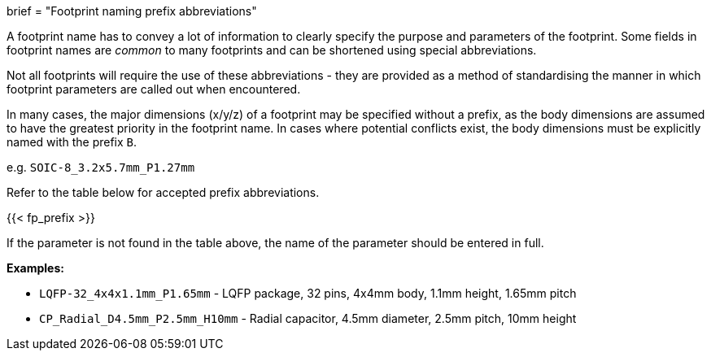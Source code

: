 +++
brief = "Footprint naming prefix abbreviations"
+++

A footprint name has to convey a lot of information to clearly specify the purpose and parameters of the footprint. Some fields in footprint names are _common_ to many footprints and can be shortened using special abbreviations.

Not all footprints will require the use of these abbreviations - they are provided as a method of standardising the manner in which footprint parameters are called out when encountered.

In many cases, the major dimensions (x/y/z) of a footprint may be specified without a prefix, as the body dimensions are assumed to have the greatest priority in the footprint name. In cases where potential conflicts exist, the body dimensions must be explicitly named with the prefix `B`.

e.g. `SOIC-8_3.2x5.7mm_P1.27mm`

Refer to the table below for accepted prefix abbreviations.

{{< fp_prefix >}}

If the parameter is not found in the table above, the name of the parameter should be entered in full.

*Examples:*

* `LQFP-32_4x4x1.1mm_P1.65mm` - LQFP package, 32 pins, 4x4mm body, 1.1mm height, 1.65mm pitch
* `CP_Radial_D4.5mm_P2.5mm_H10mm` - Radial capacitor, 4.5mm diameter, 2.5mm pitch, 10mm height